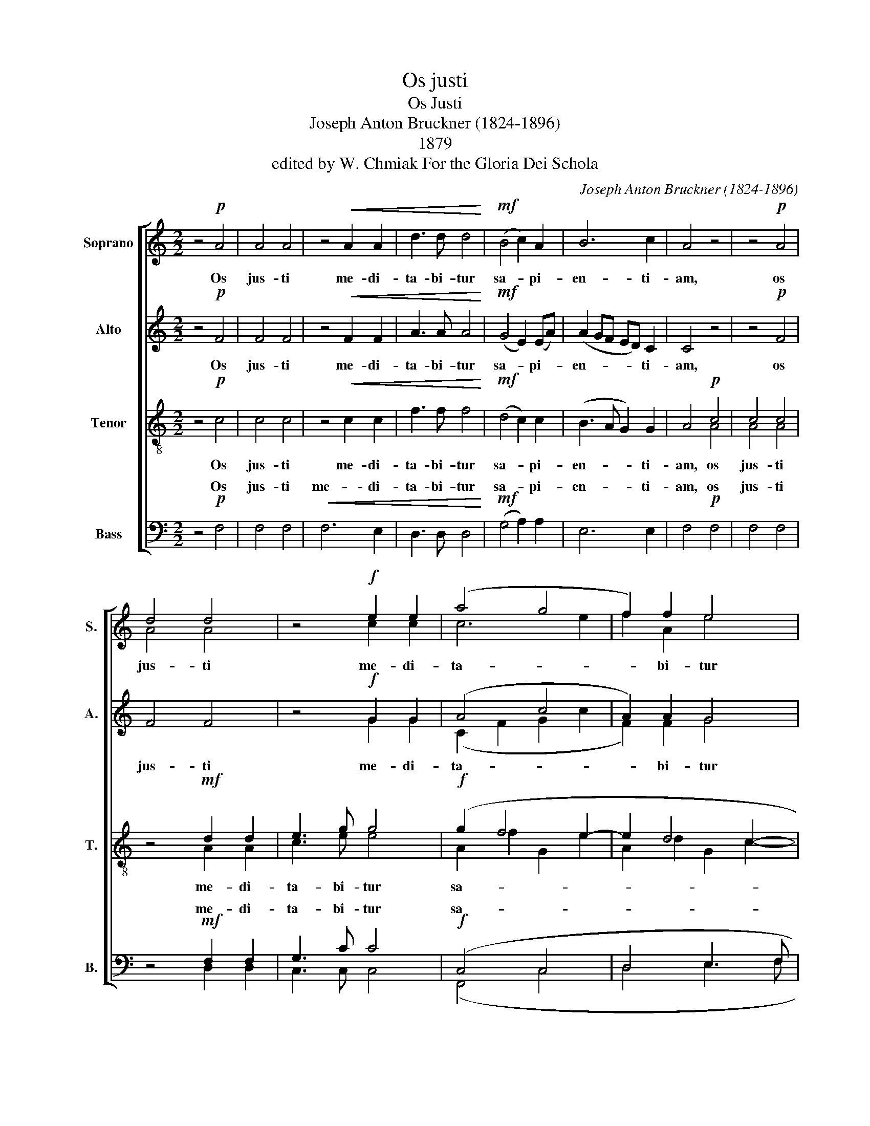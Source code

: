 X:1
T:Os justi
T:Os Justi
T:Joseph Anton Bruckner (1824-1896)
T:1879
T:edited by W. Chmiak For the Gloria Dei Schola
C:Joseph Anton Bruckner (1824-1896)
%%score [ ( 1 2 ) ( 3 4 ) ( 5 6 ) ( 7 8 ) ]
L:1/8
M:2/2
K:C
V:1 treble nm="Soprano" snm="S."
V:2 treble 
V:3 treble nm="Alto" snm="A."
V:4 treble 
V:5 treble-8 nm="Tenor" snm="T."
V:6 treble-8 
V:7 bass nm="Bass" snm="B."
V:8 bass 
V:1
 z4!p! A4 | A4 A4 | z4!<(! A2 A2 | d3 d d4!<)! |!mf! (B4 c2) A2 | B6 c2 | A4 z4 | z4!p! A4 | %8
w: Os|jus- ti|me- di-|ta- bi- tur|sa- * pi-|en- ti-|am,|os|
 d4 d4 | z4!f! e2 e2 | (a4 g4 | f2) f2 e4 | (d4 c4 | B4 A2) A2 |"^dim." (G4 A2) A2 | B4 z4 | z8 | %17
w: jus- ti|me- di-|ta- *|* bi- tur|sa- *|* * pi-|en- * ti-|am:||
 z4 z2!p! d2 | (d2 e4) c2 | (BA) (AG) (ABcd) | (e2 d"^cresc."c) d2 (ed/e/) | (fgc f2 g/f/ed | %22
w: et|lin- * gua|e- * jus _ lo- * * *|que- * * tur ju- * *|di- * * * * * * *|
 c3) B A4 | z2!mf! (g2 d2 g2) | e3 e E4 | z4 z2!f! f2 | (f2 g4) e2 | (ed"^dim." dc/B/ cd)!p! e e | %28
w: * ci- um,|ju- * *|di- ci- um,|et|lin- * gua|e- * * * * * * jus, et|
 (e2 f4) d2 | d2 e4 c2 |"^dim." (c2 d2) d2 B2 | (B2 c4) A2 | A2 z2!pp! (d2 B2) | (B2 c4) A2 | %34
w: lin- * gua|e- jus lo-|que- * tur ju-|di- * ci-|um, et _|lin- * gua|
 A2 G2 z4 | z4 z2!mf! d2 | (d2 e4) c2 | (BA) (AG) (GAdc/B/) | (BGAB cBcd | eB) (cd)!ff! (efef) | %40
w: e- jus,|et|lin- * gua|e- * jus _ lo- * * * *|que- * * * * * * *|* * tur _ ju- * * *|
 g6 g2 | g4 z4 | z4!p! G4 | G6 G2 | A8 | A4 A4 |"^dim." c4 B2 B2 | (A4 G4) | A4 z4 | %49
w: di- ci-|um.|Lex|De- i|e-|jus in|cor- de ip-|si- *|us,|
 z4!pp!"^cresc." A4 | d4 d4 | z4!ff! e4 | (a4 g4 | f4 e2) e2 | d4 c2 c2 |"^dim." B4 A2 A2 | G4 G4 | %57
w: lex|De- i,|lex|De- *|* * i|e- jus in|cor- de ip-|si- us,|
 z2 G2 G2 F2 |!p! G4 F4 | z2"^dim." G2 G2 F2 | z4!pp! G4 | G4 G2 G2 | G8- | %63
w: in cor- de,|cor- de,|in cor- de,|in|cor- de ip-|si-|
"^Translation: The mouth of the righteous utters wisdom,  and his tongue speaks what is just.\nThe law of his God is in his heart; and his steps will not be impeded.  Amen." G8 | %64
w: |
 A2!ppp! A2 A2 A2 | (A2 c2) (A2 G2) | F4 (G2 A2) | A2 c2 (A2 G2) |"^rall." (G2 A2) z4 || %69
w: us: et non sup-|plan- * ta- *|bun- tur _|gres- sus e- *|jus. _|
"^a tempo"!mp! (F!<(!G) A (Ac) (A!<)!!p!G) z |!>(! (FG) A G (G2!>)!!pp! F2) |] %71
w: Al- * le- lu- * ja, _|al- * le- lu- ja. _|
V:2
 x8 | x8 | x8 | x8 | x8 | x8 | x8 | x8 | A4 A4 | x4 c2 c2 | c6 e2 | f2 A2 e4 | x8 | x8 | x8 | x8 | %16
 x8 | x8 | x8 | x8 | x8 | x8 | x8 | x8 | x8 | x8 | x8 | x8 | x8 | x8 | x8 | x8 | x8 | x8 | x8 | %35
 x8 | x8 | x8 | x8 | x8 | x8 | x8 | x8 | x8 | x8 | x8 | x8 | x8 | x8 | x4 A4 | A4 A4 | x4 c4 | %52
 c6 e2 | f2 A2 e2 e2 | x8 | x8 | x8 | x8 | x8 | x8 | x8 | x8 | x8 | x8 | x8 | x8 | x8 | x8 | x8 || %69
 x8 | x8 |] %71
V:3
 z4!p! F4 | F4 F4 | z4!<(! F2 F2 | A3 A A4!<)! |!mf! (G4 E2) (EA) | (A2 GF ED) C2 | C4 z4 | %7
w: Os|jus- ti|me- di-|ta- bi- tur|sa- * pi- *|en- * * * * ti-|am,|
 z4!p! F4 | F4 F4 | z4!f! G2 G2 | (A4 c4 | A2) A2 G4 | (G4 E4 | E4 C2) C2 |"^dim." C6 C2 | %15
w: os|jus- ti|me- di-|ta- *|* bi- tur|sa- *|* * pi-|en- ti-|
 D4 z2!p! G2 | (G2 A4) F2 | (ED) (DC) (DEFG) | (A2 GF) (ED) (EF) | (G2 F) G F2 (EC) | %20
w: am: et|lin- * gua|e- * jus _ lo- * * *|que- * * tur _ ju- *|di- * ci- um, ju- *|
 (B,CD)"^cresc." A (GA) B2 | (AB cB/A/ G2 A) B | c2 z2 z4 | z4 z2!mf! B2 | (B2 c4) A2 | %25
w: di- * * ci- um, _ ju-|di- * * * * * * ci-|um,|et|lin- * gua|
 (GF) (FE) (FGAB) | (c2 BA GA/B/) c B | A3/2 A/ G2 z4 | z2 A2 A2 B2 | B2 G4 A2 | %30
w: e- * jus _ lo- * * *|que- * * * * * tur ju-|di- ci- um,|et lin- gua|e- jus lo-|
"^dim." (A2 F2) F2 G2 | (G2 E4) F2 | E2 z2!pp! G4 | (G2 E2 F2) F2 | D2 D2"^cresc." (EDCG) | %35
w: que- * tur ju-|di- * ci-|um, et|lin- * * gua|e- jus lo- * * *|
 (GFGA) D2!mf! A2 | A3 A A4 | z4 (D3 G) | (E4 A4-) | A2 A2!ff! A4 | B6 B2 | B4 z4 | z4!p! D4 | %43
w: que- * * * tur ju-|di- ci- um,|lo- *|que- *|* tur ju-|di- ci-|um.|Lex|
 D6 E2 | F8 | F4 F4 |"^dim." G4 G2 G2 | (F4 D2 E2) | F4 z4 | z4!pp!"^cresc." F4 | F4 F4 | %51
w: De- i|e-|jus in|cor- de ip-|si- * *|us,|lex|De- i,|
 z4!ff! G4 | (A4 c4 | A4 G2) G2 | G4 [CE]2 [CE]2 |"^dim." E4 [A,C]2 F2 | F2 E E E2 D2 | %57
w: lex|De- *|* * i|e- jus in|cor- de ip-|si- us, in cor- de,|
 D2 C2 z2!p! F2 | (F2 E4) D2 | D2 C2 z4 | z4!pp! F4 | F4 E2 D2 | (F2 D4 E2 | F4 E4) | %64
w: cor- de, in|cor- * de,|cor- de,|in|cor- de ip-|si- * *||
 F2!ppp! F2 F2 F2 | F4 F4 | F4 F4 | F2 F2 F4 | F4 z4 ||!mp! (F!<(!G) A (Ac) (A!<)!!p!G) z | %70
w: us: et non sup-|plan- ta-|bun- tur|gres- sus e-|jus.|Al- * le- lu- * ja, _|
!>(! (FG) A G (G2!>)!!pp! F2) |] %71
w: al- * le- lu- ja. _|
V:4
 x8 | x8 | x8 | x8 | x8 | x8 | x8 | x8 | x8 | x4 G2 G2 | (C2 F2 G2 c2 | F2) F2 G4 | (G4 C4 | %13
 E4 A,2) A,2 | x8 | x8 | x8 | x8 | x8 | x8 | x8 | x8 | x8 | x8 | x8 | x8 | x8 | x8 | x8 | x8 | x8 | %31
 x8 | x8 | x8 | x8 | x8 | x8 | x8 | x8 | x8 | x8 | x8 | x8 | x8 | x8 | x8 | x8 | x8 | x8 | x8 | %50
 x8 | x4 G4 | C2 F2 G2 c2 | F4 G2 G2 | G4 x4 | E4 x2 F2 | x8 | x8 | x8 | x8 | x8 | x8 | x8 | x8 | %64
 x8 | x8 | x8 | x8 | x8 || x8 | x8 |] %71
V:5
 z4!p! c4 | c4 c4 | z4!<(! c2 c2 | f3 f f4!<)! |!mf! (d4 c2) c2 | (B3 A G2) G2 | A4!p! c4 | c4 c4 | %8
w: Os|jus- ti|me- di-|ta- bi- tur|sa- * pi-|en- * * ti-|am, os|jus- ti|
 z4!mf! d2 d2 | e3 g g4 |!f! (g2 f4 e2- | e2 d4 c2- | c2 B4 A2- | A2 G4) F2 | %14
w: me- di-|ta- bi- tur|sa- * *|||* * pi-|
"^dim." (F2 ED E2) E2 | G4 z4 | z8 | z8 | z8 | z8 | z8 | z4 z2!mf! e2 | (e2 f4) d2 | %23
w: en- * * * ti-|am:||||||et|lin- * gua|
 (cB) (BA) (B d2 e) | (cd) c2 z2!f! c2 | (c2 A4) d2 | (a2 gf) e2 g2 | (f2"^dim." eG gf) e d | %28
w: e- * jus _ lo- * *|que- * tur, et|lin- * gua|e- * * jus lo-|que- * * * * tur ju-|
 c3/2 c/ c2 z2!p! d2 | g2 g2 c2 f f |"^dim." (f3 e) d2 e2 | e3/2 e/ A2 z4 | z2!pp! d2 d2 e2 | %33
w: di- ci- um, et|lin- gua e- jus lo-|que- * tur ju-|di- ci- um,|et lin- gua|
 e2 c4 d2 | d2"^cresc." B4 c2 | (c2 A4) f2 | f2!mf! c2 c2 e2 | (e2 c2) (BA) (AG) | (c3 d e2 d2 | %39
w: e- jus lo-|que- tur ju-|di- * ci-|um, et lin- gua|e- * jus _ lo- *|que- * * *|
 cd) (cB)!ff! (c2 dc) | (d2 gf e2) (dc) | d4 z4 | z4!p! B4 | B6 B2 | c8 | c4 c4 |"^dim." e4 G2 G2 | %47
w: * * tur _ ju- * *|di- * * * ci- *|um.|Lex|De- i|e-|jus in|cor- de ip-|
 (c4 B4) | c4!pp! c4 | c4 c4 | z4!mf! [Ad]4 |"^cresc." (e3 g) g4 | (g2 f4 e2) | (e2 d4) c2 | %54
w: si- *|us, lex|De- i,|lex|De- * i,|lex _ _|De- * i|
 (c2 B2) B2 A2 |"^dim." A2 G G G2 F2 | z2 e2 A2 A2 | G4 A4 | z2!p! c2 A2 A2 | z2"^dim." c2 A2 A2 | %60
w: e- * jus in|cor- de ip- si- us,|in cor- de,|cor- de,|in cor- de,|in cor- de,|
 z4 z2!pp! c2 | G4 c2 d2 | (c4 G4- | G4 c4) | c2!ppp! c2 c2 c2 | c4 c4 | c4 c4 | c2 c2 c4 | %68
w: in|cor- de ip-|si- *||us: et non sup-|plan- ta-|bun- tur|gres- sus e-|
 c4 z4 ||!mp! (F!<(!G) A (Ac) (A!<)!!p!G) z |!>(! (FG) A G (G2!>)!!pp! F2) |] %71
w: jus.|Al- * le- lu- * ja, _|al- * le- lu- ja. _|
V:6
 x8 | x8 | x8 | x8 | x8 | x8 | x4 A4 | A4 A4 | x4 A2 A2 | c3 e e4 | A2 f2 G2 e2 | A2 d2 G2 c2- | %12
 c2 x6 | x8 | x8 | x8 | x8 | x8 | x8 | x8 | x8 | x8 | x8 | x8 | x8 | x8 | x8 | x8 | x8 | x8 | x8 | %31
 x8 | x8 | x8 | x8 | x8 | x8 | x8 | x8 | x8 | x8 | x8 | x8 | x8 | x8 | x8 | x8 | x8 | x4 A4 | %49
 A4 A4 | x8 | (c3 e) e4 | A2 f2 G2 e2 | (A2 d2 G2) c2 | x8 | x8 | x8 | x8 | x8 | x8 | x8 | x8 | %62
 x8 | x8 | x2 A2 A2 A2 | A4 A4 | A4 A4 | A2 A2 A4 | A4 x4 || x8 | x8 |] %71
V:7
 z4!p! F,4 | F,4 F,4 |!<(! F,6 E,2 | D,3 D, D,4!<)! |!mf! (G,4 A,2) A,2 | E,6 E,2 | F,4!p! F,4 | %7
w: Os|jus- ti|me- di-|ta- bi- tur|sa- * pi-|en- ti-|am, os|
 F,4 F,4 | z4!mf! F,2 F,2 | G,3 C C4 |!f! (C,4 C,4 | D,4 E,3 F, | G,2 G,,2 E,4 | E,2 E,2 C,2) C,2 | %14
w: jus- ti|me- di-|ta- bi- tur|sa- *|||* * * pi-|
"^dim." ((C,4 A,4)) | [G,,G,]4 z4 | z8 | z8 | z8 | z4 z2!p! A,2 | (A,2"^cresc." B,4) G,2 | %21
w: en- ti-|am:||||et|lin- * gua|
 (F,E,) (E,D,) (E,D,C,B,,) | (A,,B,,A,,G,,) F,,2 F,2 | A,3/2 A,/ G,2 (G,B,A,G,) | %24
w: e- * jus _ lo- * * *|que- * * * tur ju-|di- ci- um, lo- * * *|
 A,2 A,,2 (A,,B,,C,D,) | (E,A,,D,) C, D,2 z2 | z4 z2 C,2 | (D,2 E,4) C,2 | %28
w: que- tur ju- * * *|di- * * ci- um,|et|lin- * gua|
!p! (A,,B,,A,,G,,) A,,2 z2 | z8 | z8 | z4 z2!pp! A,2 | (A,2 B,4) G,2 | G,2 A,4 F,2 | %34
w: e- * * * jus,|||et|lin- * gua|e- jus lo-|
 F,2"^cresc." G,4 E,2 | (E,2 F,4) D,2 | A,,2!mf! A,,2 A,,2 A,,2 | (G,,A,,/B,,/) (C,E,) (G,2 F,E,) | %38
w: que- tur ju-|di- * ci-|um, et lin- gua|e- * * jus _ lo- * *|
 (C,6 B,,2 | A,,2) A,,2!ff! (A,,2 A,2) | G,6 G,2 | [G,,G,]4 z4 | z4!p! G,4 | G,6 G,2 | F,8 | %45
w: que- *|* tur ju- *|di- ci-|um.|Lex|De- i|e-|
 F,4 F,4 |"^dim." C,4 E,2 E,2 | (F,4 G,4) | F,4!pp! F,4 | F,4 F,4 | z4!mf! [D,F,]4 | %51
w: jus in|cor- de ip-|si- *|us, lex|De- i,|lex|
"^cresc." (G,3 C) C4 | C,8 | (D,4 E,3) F, | (G,2 G,,2) E,2 E,2 |"^dim." E,4 C,2 C,2 | C,2 C,2 D,4 | %57
w: De- * i,||De- * i|e- * jus in|cor- de ip-|si- us, in|
 (E,4 D,4) | C,4!p! D,4 |"^dim." E,4 D,2 D,2 |!pp! C,8- | C,4 C,2 C,2 | C,8- | C,8 | %64
w: cor- *|de, in|cor- de, in|cor-|* de ip-|si-||
 F,2!ppp! C,2 C,2 C,2 | C,4 C,4 | C,4 C,4 | C,2 C,2 C,4 | C,4 z4 || %69
w: * et non sup-|plan- ta-|bun- tur|gres- sus e-|jus.|
!mp! (F,!<(!G,) A, (A,C) (A,!<)!!p!G,) z |!>(! (F,G,) A, G, (G,2!>)!!pp! F,2) |] %71
w: Al- * le- lu- * ja, _|al- * le- lu- ja. _|
V:8
 x8 | x8 | x8 | x8 | x8 | x8 | x8 | x8 | x4 D,2 D,2 | C,3 C, C,4 | (F,,4 C,4 | D,4 E,3 F, | %12
w: ||||||||||||
 G,2 G,,2 A,,4 | E,2 E,,2 F,,2) F,,2 | (C,4 A,,4) | z8 | x8 | x8 | x8 | x8 | x8 | x8 | x8 | x8 | %24
w: ||||||||||||
 x8 | x8 | x8 | x8 | x8 | x8 | x8 | x8 | x8 | x8 | x8 | x8 | x8 | x8 | x8 | x8 | x8 | x8 | x8 | %43
w: |||||||||||||||||||
 x8 | x8 | x8 | x8 | x8 | x8 | x8 | x8 | C,4 C,4 | (F,,4 C,4) | (D,4 E,3) F, | %54
w: |||||||||lex _|_ _ _|
 (G,2 G,,2) A,,2 A,,2 | (E,2 E,,2) F,,2 F,,2 | C,2 C,2 x4 | x8 | x8 | x8 | x8 | x8 | x8 | x8 | %64
w: ||||||||||
 F,,2 F,,2 F,,2 F,,2 | F,,4 F,,4 | F,,4 F,,4 | F,,2 F,,2 F,,4 | F,,4 x4 || x8 | x8 |] %71
w: |||||||

